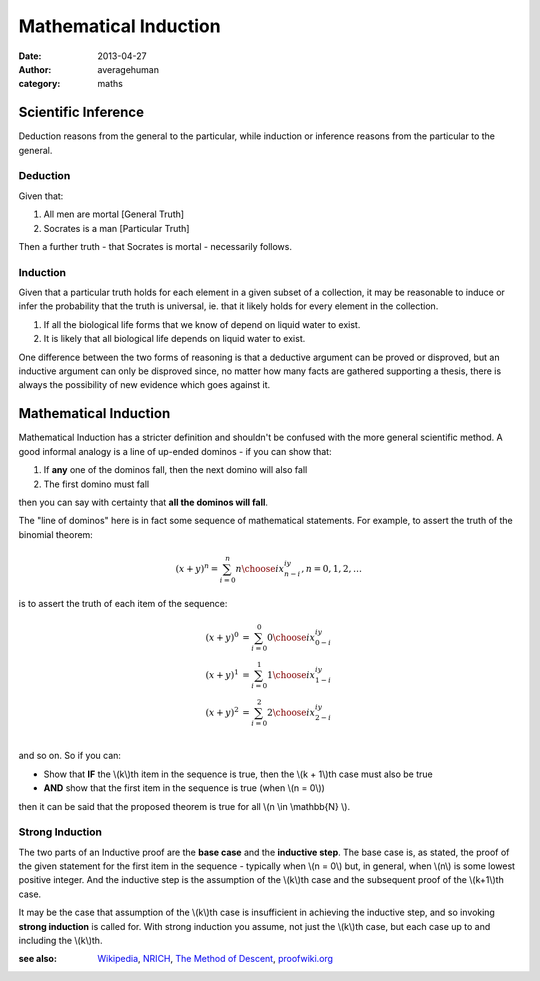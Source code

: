 
Mathematical Induction
======================

:date: 2013-04-27
:author: averagehuman
:category: maths

Scientific Inference
--------------------

Deduction reasons from the general to the particular, while induction or inference
reasons from the particular to the general.

Deduction
~~~~~~~~~

Given that:

1. All men are mortal [General Truth]
2. Socrates is a man [Particular Truth]

Then a further truth - that Socrates is mortal - necessarily follows.

Induction
~~~~~~~~~

Given that a particular truth holds for each element in a given subset of a
collection, it may be reasonable to induce or infer the probability that the truth
is universal, ie. that it likely holds for every element in the collection.

1. If all the biological life forms that we know of depend on liquid water to exist.
2. It is likely that all biological life depends on liquid water to exist.

One difference between the two forms of reasoning is that a deductive
argument can be proved or disproved, but an inductive argument can only
be disproved since, no matter how many facts are gathered supporting a
thesis, there is always the possibility of new evidence which goes against
it.


Mathematical Induction
----------------------

Mathematical Induction has a stricter definition and shouldn't be confused
with the more general scientific method. A good informal analogy is a line
of up-ended dominos - if you can show that:

1. If **any** one of the dominos fall, then the next domino will also fall
2. The first domino must fall

then you can say with certainty that **all the dominos will fall**.

The "line of dominos" here is in fact some sequence of mathematical statements.
For example, to assert the truth of the binomial theorem:

.. math::

    (x + y)^n = \sum_{i=0}^{n} {n \choose i} x^iy^{n-i}, n = 0, 1, 2, \dots

is to assert the truth of each item of the sequence:

.. math::

    \begin{array}
    \\
    (x + y)^0 &= \sum_{i=0}^{0} {0 \choose i} x^iy^{0-i} \\
    (x + y)^1 &= \sum_{i=0}^{1} {1 \choose i} x^iy^{1-i} \\
    (x + y)^2 &= \sum_{i=0}^{2} {2 \choose i} x^iy^{2-i} \\
    \end{array}

and so on. So if you can:

+ Show that **IF** the \\(k\\)th item in the sequence is true, then
  the \\(k + 1\\)th case must also be true
+ **AND** show that the first item in the sequence is true (when \\(n = 0\\))

then it can be said that the proposed theorem is true for all \\(n \\in \\mathbb{N} \\).


Strong Induction
~~~~~~~~~~~~~~~~

The two parts of an Inductive proof are the **base case** and the **inductive
step**. The base case is, as stated, the proof of the given statement for the
first item in the sequence - typically when \\(n = 0\\) but, in general, when
\\(n\\) is some lowest positive integer. And the inductive step is the assumption
of the \\(k\\)th case and the subsequent proof of the \\(k+1\\)th case.

It may be the case that assumption of the \\(k\\)th case is insufficient in
achieving the inductive step, and so invoking **strong induction** is called
for. With strong induction you assume, not just the \\(k\\)th case, but each case
up to and including the \\(k\\)th.

:see also: `Wikipedia`_, `NRICH`_, `The Method of Descent`_, `proofwiki.org`_

.. _a more nuanced description: https://en.wikipedia.org/wiki/Inductive_reasoning
.. _Wikipedia: https://en.wikipedia.org/wiki/Mathematical_induction
.. _NRICH: http://nrich.maths.org/4718
.. _The Method of Descent: http://mathcircle.berkeley.edu/BMC4/Handouts/induct/node7.html
.. _proofwiki.org: http://www.proofwiki.org/wiki/Equivalence_of_Well-Ordering_Principle_and_Induction


